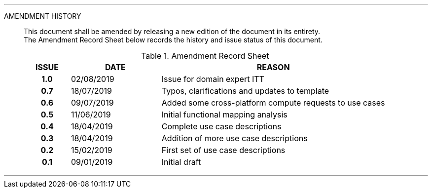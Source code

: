 
'''

AMENDMENT HISTORY::
This document shall be amended by releasing a new edition of the document in its entirety. +
The Amendment Record Sheet below records the history and issue status of this document.
+
.Amendment Record Sheet
[cols="^1h,^2,<5"]
|===
| ISSUE | DATE | REASON

| 1.0 | 02/08/2019 | Issue for domain expert ITT
| 0.7 | 18/07/2019 | Typos, clarifications and updates to template
| 0.6 | 09/07/2019 | Added some cross-platform compute requests to use cases
| 0.5 | 11/06/2019 | Initial functional mapping analysis
| 0.4 | 18/04/2019 | Complete use case descriptions
| 0.3 | 18/04/2019 | Addition of more use case descriptions
| 0.2 | 15/02/2019 | First set of use case descriptions
| 0.1 | 09/01/2019 | Initial draft
|===

'''
